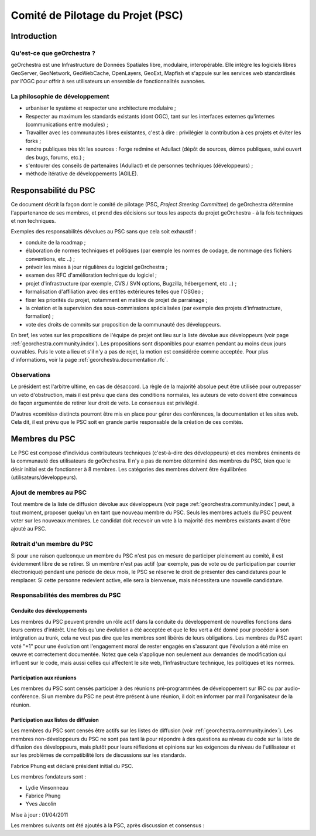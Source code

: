 .. _`georchestra.documentation.psc`:

==================================
Comité de Pilotage du Projet (PSC)
==================================


Introduction
=============

Qu'est-ce que geOrchestra ?
----------------------------

geOrchestra est une Infrastructure de Données Spatiales libre, modulaire, 
interopérable. Elle intègre les logiciels libres GeoServer, GeoNetwork, 
GeoWebCache, OpenLayers, GeoExt, Mapfish et s'appuie sur les services web 
standardisés par l'OGC pour offrir à ses utilisateurs un ensemble de 
fonctionnalités avancées.

La philosophie de développement 
--------------------------------

* urbaniser le système et respecter une architecture modulaire ;
* Respecter au maximum les standards existants (dont OGC), tant sur les 
  interfaces externes qu'internes (communications entre modules) ;
* Travailler avec les communautés libres existantes, c'est à dire : privilégier 
  la contribution à ces projets et éviter les forks ;
* rendre publiques très tôt les sources : Forge redmine et Adullact (dépôt de 
  sources, démos publiques, suivi ouvert des bugs, forums, etc.) ;
* s'entourer des conseils de partenaires (Adullact) et de personnes techniques 
  (développeurs) ;
* méthode itérative de développements (AGILE).

Responsabilité du PSC
======================

Ce document décrit la façon dont le comité de pilotage (PSC, *Project Steering 
Committee*) de geOrchestra détermine l'appartenance de ses membres, et prend des 
décisions sur tous les aspects du projet geOrchestra - à la fois techniques et 
non techniques. 

Exemples des responsabilités dévolues au PSC sans que cela soit exhaustif :

* conduite de la roadmap ;
* élaboration de normes techniques et politiques (par exemple les normes de 
  codage, de nommage des fichiers conventions, etc ..) ;
* prévoir les mises à jour régulières du logiciel geOrchestra ;
* examen des RFC d'amélioration technique du logiciel ;
* projet d'infrastructure (par exemple, CVS / SVN options, Bugzilla, 
  hébergement, etc ..) ;
* formalisation d'affiliation avec des entités extérieures telles que l'OSGeo ;
* fixer les priorités du projet, notamment en matière de projet de parrainage ;
* la création et la supervision des sous-commissions spécialisées (par exemple 
  des projets d'infrastructure, formation) ;
* vote des droits de commits sur proposition de la communauté des développeurs.

En bref, les votes sur les propositions de l'équipe de projet ont lieu sur la 
liste dévolue aux développeurs (voir page :ref:`georchestra.community.index`). 
Les propositions sont disponibles pour examen pendant au 
moins deux jours ouvrables. Puis le vote a lieu et s'il n'y a pas de rejet, la 
motion est considérée comme acceptée. Pour plus d'informations, voir la page 
:ref:`georchestra.documentation.rfc`.

Observations
-------------

Le président est l'arbitre ultime, en cas de désaccord. La règle de la majorité 
absolue peut être utilisée pour outrepasser un veto d'obstruction, mais il est 
prévu que dans des conditions normales, les auteurs de veto doivent être 
convaincus de façon argumentée de retirer leur droit de veto. Le consensus est 
privilégié. 

D'autres «comités» distincts pourront être mis en place pour gérer des 
conférences, la documentation et les sites web. Cela dit, il est prévu que le 
PSC soit en grande partie responsable de la création de ces comités. 

Membres du PSC
==============

Le PSC est composé d'individus contributeurs techniques (c'est-à-dire des 
développeurs) et des membres éminents de la communauté des utilisateurs de 
geOrchestra. Il n'y a pas de nombre déterminé des membres du PSC, bien que le 
désir initial est de fonctionner à 8 membres. Les catégories des membres doivent 
être équilibrées (utilisateurs/développeurs).

Ajout de membres au PSC
------------------------

Tout membre de la liste de diffusion dévolue aux développeurs (voir page 
:ref:`georchestra.community.index`) peut, à tout moment, 
proposer quelqu'un en tant que nouveau membre du PSC. Seuls les membres actuels 
du PSC peuvent voter sur les nouveaux membres. Le candidat doit recevoir un 
vote à la majorité des membres existants avant d'être ajouté au PSC. 

Retrait d'un membre du PSC
---------------------------

Si pour une raison quelconque un membre du PSC n'est pas en mesure de 
participer pleinement au comité, il est évidemment libre de se retirer. Si un 
membre n'est pas actif (par exemple, pas de vote ou de participation par courrier 
électronique) pendant une période de deux mois, le PSC se réserve le droit de 
présenter des candidatures pour le remplacer. Si cette personne redevient 
active, elle sera la bienvenue, mais nécessitera une nouvelle candidature. 

Responsabilités des membres du PSC
-----------------------------------

Conduite des développements 
^^^^^^^^^^^^^^^^^^^^^^^^^^^^

Les membres du PSC peuvent prendre un rôle actif dans la conduite du 
développement de nouvelles fonctions dans leurs centres d'intérêt. Une fois 
qu'une évolution a été acceptée et que le feu vert a été donné pour procéder à 
son intégration au trunk, cela ne veut pas dire que les membres sont libérés de 
leurs obligations. Les membres du PSC ayant voté "+1" pour une évolution ont 
l'engagement moral de rester engagés en s'assurant que l'évolution a été mise 
en œuvre et correctement documentée. Notez que cela s'applique non seulement 
aux demandes de modification qui influent sur le code, mais aussi celles qui 
affectent le site web, l'infrastructure technique, les politiques et les normes. 

Participation aux réunions
^^^^^^^^^^^^^^^^^^^^^^^^^^^

Les membres du PSC sont censés participer à des réunions pré-programmées de 
développement sur IRC ou par audio-conférence. Si un membre du PSC ne peut être 
présent à une réunion, il doit en informer par mail l'organisateur de la réunion. 

Participation aux listes de diffusion 
^^^^^^^^^^^^^^^^^^^^^^^^^^^^^^^^^^^^^^

Les membres du PSC sont censés être actifs sur les listes de diffusion 
(voir :ref:`georchestra.community.index`). Les 
membres non-développeurs du PSC ne sont pas tant là pour répondre à des 
questions au niveau du code sur la liste de diffusion des développeurs, mais 
plutôt pour leurs réflexions et opinions sur les exigences du niveau de 
l'utilisateur et sur les problèmes de compatibilité lors de discussions sur les 
standards. 

Fabrice Phung est déclaré président initial du PSC. 

Les membres fondateurs sont :

* Lydie Vinsonneau
* Fabrice Phung
* Yves Jacolin

Mise à jour : 01/04/2011 

Les membres suivants ont été ajoutés à la PSC, après discussion et consensus :


